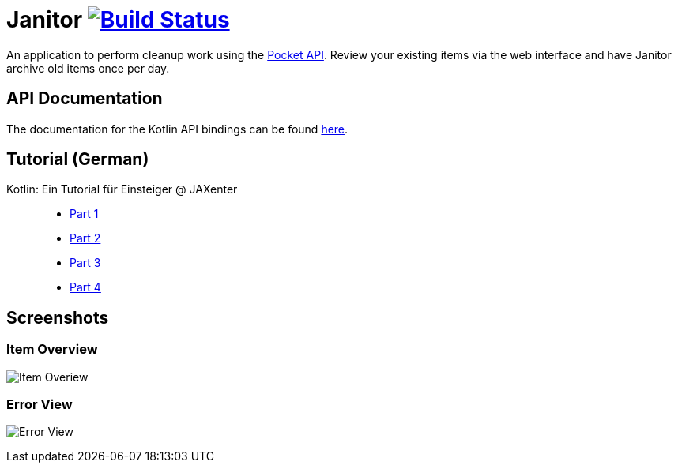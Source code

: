 # Janitor image:https://travis-ci.org/techdev-solutions/janitor.svg?branch=master["Build Status",link="https://travis-ci.org/techdev-solutions/janitor"]

An application to perform cleanup work using the https://getpocket.com[Pocket API].
Review your existing items via the web interface and have Janitor archive old items once per day.

## API Documentation
The documentation for the Kotlin API bindings can be found https://techdev-solutions.github.io/janitor/pocket-api/[here].

## Tutorial (German)
Kotlin: Ein Tutorial für Einsteiger @ JAXenter::
* https://jaxenter.de/kotlin-tutorial-48156[Part 1]
* https://jaxenter.de/kotlin-ein-tutorial-fuer-einsteiger-teil-2-48587[Part 2]
* https://jaxenter.de/kotlin-ein-tutorial-fuer-einsteiger-teil-3-48967[Part 3]
* https://jaxenter.de/kotlin-ein-tutorial-fuer-einsteiger-teil-4-49160[Part 4]

## Screenshots
### Item Overview
image:images/items.png?raw=true[Item Overiew]

### Error View
image:images/error.png?raw=true[Error View]